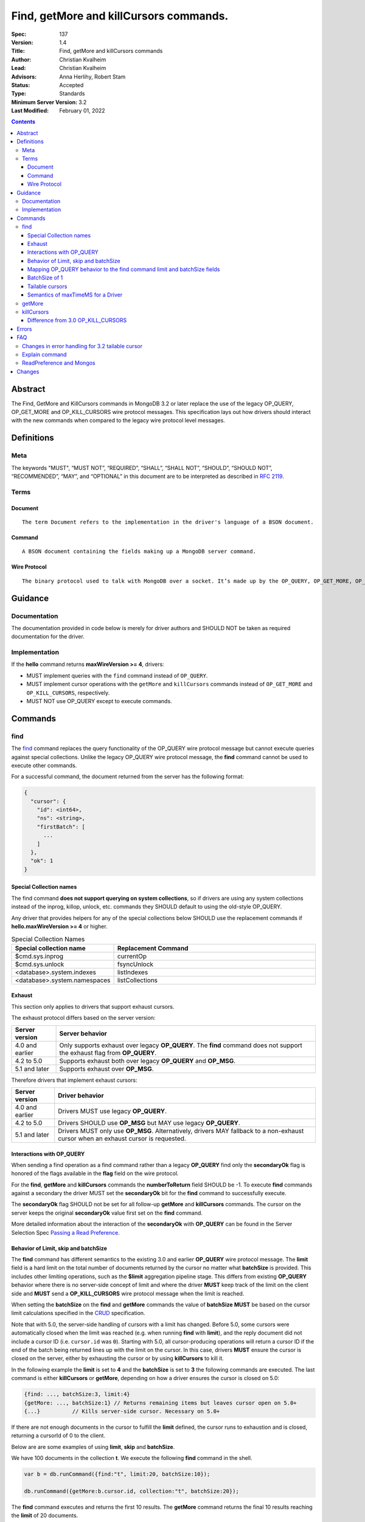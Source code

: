 .. role:: javascript(code)
  :language: javascript

=======================================
Find, getMore and killCursors commands.
=======================================

:Spec: 137
:Version: 1.4
:Title: Find, getMore and killCursors commands
:Author: Christian Kvalheim
:Lead: Christian Kvalheim
:Advisors: \Anna Herlihy, Robert Stam
:Status: Accepted
:Type: Standards
:Minimum Server Version: 3.2
:Last Modified: February 01, 2022

.. contents::

Abstract
========

The Find, GetMore and KillCursors commands in MongoDB 3.2 or later replace
the use of the legacy OP_QUERY, OP_GET_MORE and OP_KILL_CURSORS wire protocol
messages. This specification lays out how drivers should interact with the new
commands when compared to the legacy wire protocol level messages.

Definitions
===========

Meta
----

The keywords "MUST", “MUST NOT”, “REQUIRED”, “SHALL”, “SHALL NOT”, “SHOULD”, “SHOULD NOT”, “RECOMMENDED”, “MAY”, and “OPTIONAL” in this document are to be interpreted as described in `RFC 2119`_.

.. _RFC 2119: https://www.ietf.org/rfc/rfc2119.txt

Terms
-----

Document
^^^^^^^^

::

  The term Document refers to the implementation in the driver's language of a BSON document.

Command
^^^^^^^

::

  A BSON document containing the fields making up a MongoDB server command.

Wire Protocol
^^^^^^^^^^^^^

::

  The binary protocol used to talk with MongoDB over a socket. It’s made up by the OP_QUERY, OP_GET_MORE, OP_KILL_CURSORS, OP_INSERT, OP_UPDATE and OP_DELETE.

Guidance
========

Documentation
-------------

The documentation provided in code below is merely for driver authors and SHOULD NOT be taken as required documentation for the driver.

Implementation
--------------

If the **hello** command returns **maxWireVersion >= 4**, drivers:

* MUST implement queries with the ``find`` command instead of ``OP_QUERY``.

* MUST implement cursor operations with the ``getMore`` and ``killCursors`` commands
  instead of ``OP_GET_MORE`` and ``OP_KILL_CURSORS``, respectively.

* MUST NOT use OP_QUERY except to execute commands.

Commands
========

find
----

The `find`_ command replaces the query functionality of the OP_QUERY wire protocol message but cannot execute queries against special collections. Unlike the legacy OP_QUERY wire protocol message, the **find** command cannot be used to execute other commands.

.. _find: https://docs.mongodb.com/manual/reference/command/find/

For a successful command, the document returned from the server has the following format:

.. code:: javascript

    {
      "cursor": {
        "id": <int64>,
        "ns": <string>,
        "firstBatch": [
          ...
        ]
      },
      "ok": 1
    }

Special Collection names
^^^^^^^^^^^^^^^^^^^^^^^^

The find command **does not support querying on system collections**, so if drivers are using any system collections instead of the inprog, killop, unlock, etc. commands they SHOULD default to using the old-style OP_QUERY.

Any driver that provides helpers for any of the special collections below SHOULD use the replacement commands if **hello.maxWireVersion >= 4** or higher.

.. list-table:: Special Collection Names
   :widths: 15 30
   :header-rows: 1

   * - Special collection name
     - Replacement Command
   * - $cmd.sys.inprog
     - currentOp
   * - $cmd.sys.unlock
     - fsyncUnlock
   * - <database>.system.indexes
     - listIndexes
   * - <database>.system.namespaces
     - listCollections

Exhaust
^^^^^^^

This section only applies to drivers that support exhaust cursors.

The exhaust protocol differs based on the server version:

================  =========================================================================================================================
Server version    Server behavior
================  =========================================================================================================================
4.0 and earlier   Only supports exhaust over legacy **OP_QUERY**. The **find** command does not support the exhaust flag from **OP_QUERY**.
4.2 to 5.0        Supports exhaust both over legacy **OP_QUERY** and **OP_MSG**.
5.1 and later     Supports exhaust over **OP_MSG**.
================  =========================================================================================================================

Therefore drivers that implement exhaust cursors:

================  ==================================================================================================================================
Server version    Driver behavior
================  ==================================================================================================================================
4.0 and earlier   Drivers MUST use legacy **OP_QUERY**.
4.2 to 5.0        Drivers SHOULD use **OP_MSG** but MAY use legacy **OP_QUERY**.
5.1 and later     Drivers MUST only use **OP_MSG**. Alternatively, drivers MAY fallback to a non-exhaust cursor when an exhaust cursor is requested.
================  ==================================================================================================================================

Interactions with OP_QUERY
^^^^^^^^^^^^^^^^^^^^^^^^^^

When sending a find operation as a find command rather than a legacy
**OP_QUERY** find only the **secondaryOk** flag is honored of the flags available
in the **flag** field on the wire protocol.

For the **find**, **getMore** and **killCursors** commands the
**numberToReturn** field SHOULD be -1. To execute **find** commands against
a secondary the driver MUST set the **secondaryOk** bit for the **find** command
to successfully execute.

The **secondaryOk** flag SHOULD not be set for all follow-up **getMore** and **killCursors** commands. The cursor on the server keeps the original **secondaryOk** value first set on the **find** command.

More detailed information about the interaction of the **secondaryOk** with **OP_QUERY** can be found in the Server Selection Spec `Passing a Read Preference`_.

.. _Passing a Read Preference: https://github.com/mongodb/specifications/blob/master/source/server-selection/server-selection.rst#passing-read-preference-to-mongos

Behavior of Limit, skip and batchSize
^^^^^^^^^^^^^^^^^^^^^^^^^^^^^^^^^^^^^

The **find** command has different semantics to the existing 3.0 and earlier
**OP_QUERY** wire protocol message. The **limit** field is a hard limit on the
total number of documents returned by the cursor no matter what **batchSize** is
provided. This includes other limiting operations, such as the **$limit**
aggregation pipeline stage. This differs from existing **OP_QUERY** behavior
where there is no server-side concept of limit and where the driver **MUST**
keep track of the limit on the client side and **MUST** send a
**OP_KILL_CURSORS** wire protocol message when the limit is reached.

When setting the **batchSize** on the **find** and **getMore** commands the
value of **batchSize** **MUST** be based on the cursor limit calculations
specified in the `CRUD`_ specification.

Note that with 5.0, the server-side handling of cursors with a limit has
changed. Before 5.0, some cursors were automatically closed when the limit was
reached (e.g. when running **find** with **limit**), and the reply document did
not include a cursor ID (i.e. ``cursor.id`` was ``0``). Starting with 5.0, all
cursor-producing operations will return a cursor ID if the end of the batch
being returned lines up with the limit on the cursor. In this case, drivers
**MUST** ensure the cursor is closed on the server, either by exhausting the
cursor or by using **killCursors** to kill it.

In the following example the **limit** is set to **4** and the **batchSize** is
set to **3** the following commands are executed. The last command is either
**killCursors** or **getMore**, depending on how a driver ensures the cursor is
closed on 5.0:

.. code:: javascript

    {find: ..., batchSize:3, limit:4}
    {getMore: ..., batchSize:1} // Returns remaining items but leaves cursor open on 5.0+
    {...}          // Kills server-side cursor. Necessary on 5.0+

.. _CRUD: https://github.com/mongodb/specifications/blob/master/source/crud/crud.rst#id16

If there are not enough documents in the cursor to fulfill the **limit** defined, the cursor runs to exhaustion and is closed, returning a cursorId of 0 to the client.

Below are are some examples of using **limit**, **skip** and **batchSize**.

We have 100 documents in the collection **t**. We execute the following **find** command in the shell.

.. code:: javascript

    var b = db.runCommand({find:"t", limit:20, batchSize:10});

    db.runCommand({getMore:b.cursor.id, collection:"t", batchSize:20});

The **find** command executes and returns the first 10 results. The **getMore** command returns the final 10 results reaching the **limit** of 20 documents.

The **skip** option works in the same way as the current **OP_QUERY** starting the cursor after skipping **n** number of documents of the query.

.. code:: javascript

    var b = db.runCommand({find:"t", limit:20, batchSize:10, skip:85});

    db.runCommand({getMore:b.cursor.id, collection:"t", batchSize:20});

The **find** command returns the documents 86-95 and the **getMore** returns the last 5 documents.

Mapping OP_QUERY behavior to the find command limit and batchSize fields
^^^^^^^^^^^^^^^^^^^^^^^^^^^^^^^^^^^^^^^^^^^^^^^^^^^^^^^^^^^^^^^^^^^^^^^^

The way that limit, batchSize and singleBatch are defined for the find command differs from how these were specified in OP_QUERY and the CRUD spec.

Specifically, *negative* values for **limit** and **batchSize** are no longer allowed and the **singleBatch** option is used instead of negative values.

In order to have consistency between old and new applications, the following transformations MUST be performed before adding options to the **find** command:

.. code::

    singleBatch = (limit < 0) || (batchSize < 0)
    limit       = abs(limit)
    if singleBatch:
        batchSize = (limit == 0) ? abs(batchSize) : limit
    else:
        batchSize = abs(batchSize)

Further, after these transformation:

* If **limit** is zero, it MUST be omitted from **find** options
* If **batchSize** is zero, it MUST be omitted from **find** options
* If **singleBatch** is false, it MUST be omitted from **find** options

BatchSize of 1
^^^^^^^^^^^^^^

In 3.2 a batchSize of 1 means return a single document for the find command and it will not destroy the cursor after the first batch of documents are returned. Given a query returning 4 documents the number of commands issues will be.

1. **find** command with batchSize=1
2. **getMore** command with batchSize=1
3. **getMore** command with batchSize=1
4. **getMore** command with batchSize=1

The driver **SHOULD NOT attempt to emulate the behavior seen in 3.0 or earlier** as the new find command enables the user expected behavior of allowing the first result to contain a single document when specifying batchSize=1.

Tailable cursors
^^^^^^^^^^^^^^^^

Tailable cursors have some fundamental changes compared to the existing **OP_QUERY** implementation. To create a tailable cursor you execute the following command:

.. code:: javascript

    var b = db.runCommand({ find:"t", tailable: true });

To create a tailable cursor with **tailable** and **awaitData**, execute the following command:

.. code:: javascript

    var b = db.runCommand({ find:"t", tailable: true, awaitData: true });

If **maxTimeMS** is not set in FindOptions, the driver SHOULD refrain from setting **maxTimeMS** on the **find** or **getMore** commands issued by the driver and allow the server to use its internal default value for **maxTimeMS**.

Semantics of maxTimeMS for a Driver
^^^^^^^^^^^^^^^^^^^^^^^^^^^^^^^^^^^

In the case of  a **non-tailable cursor query** OR **a tailable cursor query with awaitData == false**, the driver MUST set maxTimeMS on the **find** command and MUST NOT set maxTimeMS on the **getMore** command.

In the case of **a tailable cursor with awaitData == true** the driver MUST provide a Cursor level option named **maxAwaitTimeMS** (See CRUD specification for details). The **maxTimeMS** option on the **getMore** command MUST be set to the value of the option **maxAwaitTimeMS**. If no **maxAwaitTimeMS** is specified, the driver SHOULD not set **maxTimeMS** on the **getMore** command.

getMore
-------

The `getMore`_ command replaces the **OP_GET_MORE** wire protocol message.
The query flags passed to OP_QUERY for a getMore command MUST be secondaryOk=true
when sent to a secondary. The OP_QUERY namespace MUST be the same as for the
**find** and **killCursors** commands.

.. _getMore: https://docs.mongodb.com/manual/reference/command/getMore/

The **batchSize** option of **getMore** command MUST be an int32 larger than 0. If **batchSize** is equal to 0 it must be omitted. If **batchSize** is less than 0 it must be turned into a positive integer using **Math.abs** or equivalent function in your language.

On success, the getMore command will return the following:

.. code:: javascript

    {
      "cursor": {
        "id": <int64>,
        "ns": <string>,
        "nextBatch": [
          ...
        ]
      },
      "ok": 1
    }

killCursors
-----------

The `killCursors`_ command replaces the **OP_KILL_CURSORS** wire protocol message. The OP_QUERY namespace MUST be the same as for the **find** and **getMore** commands. The **killCursors** command is optional to implement in **MongoDB 3.2**.

.. _killCursors: https://docs.mongodb.com/manual/reference/command/killCursors/

The command response will be as follows:

.. code-block::

    {
      "cursorsKilled": [
        <cursor id 1>
        <cursor id 2>,
        …
        <cursor id n>
      ],
      "cursorsNotFound": [
        <cursor id 1>
        <cursor id 2>,
        …
        <cursor id n>
      ],
      "cursorsAlive": [
        <cursor id 1>
        <cursor id 2>,
        …
        <cursor id n>
      ],
      ok: 1
    }

The **cursorsAlive** array contain cursors that were not possible to kill. The information SHOULD be ignored by the driver.

Difference from 3.0 OP_KILL_CURSORS
^^^^^^^^^^^^^^^^^^^^^^^^^^^^^^^^^^^

One of the differences with the new **killCursors** command compared to the
**OP_KILL_CURSORS** wire protocol message is that the **killCursors** command
returns a response while the **OP_KILL_CURSORS** wire protocol does not.

The **OP_REPLY** message has the following general structure.

.. code:: javascript

    struct {
        int32     messageLength;  // total message size, including
                                  // this

        int32     requestID;      // identifier for this message

        int32     responseTo;     // requestID from the original
                                  // request(used in reponses from db)

        int32     opCode;         // request type - see table below

        int32     responseFlags;  // bit vector - see details below

        int64     cursorID;       // cursor id if client needs to do
                                  // get more's

        int32     startingFrom;   // where in the cursor this reply is
                                  // starting

        int32     numberReturned; // number of documents in the reply

        document* documents;      // documents
    }

For the **find**, **getMore** and **killCursors** MongoDB returns a single
document meaning **numberReturned** is set to **1**. This is in contrast to
MongoDB 3.0 and earlier where a **OP_QUERY** query will set **numberReturned**
to >= 0.

A driver MUST deserialize the command result and extract the **firstBatch**
and **nextBatch** arrays for the **find** and **getMore** commands to access
the returned documents.

The result from the **killCursors** command MAY be safely ignored.

If the driver supports returning **raw** BSON buffers instead of deserialized
documents there might be a need to be able to partially deserialize documents
to be able to efficiently provide the behavior in comparison to existing
**OP_QUERY** queryresults.

Errors
======

The **find** and **getMore** commands will report errors using the standard mechanism: an "ok: 0" field paired with “errmsg” and “code” fields. See below for example error responses:

.. code:: shell

    > db.runCommand({find: "t", sort: {padding: -1}})

.. code:: javascript

    {
      "errmsg" : "exception: Executor error: Overflow sort stage buffered data usage of 41630570 bytes exceeds internal limit of 33554432 bytes",
      "code" : 28616,
      "ok" : 0
    }

.. code:: shell

    > db.runCommand({find: "t", foo: "bar"})

.. code:: javascript

    {
      "ok" : 0,
      "errmsg" : "Failed to parse: { find: \"t\", foo: \"bar\" }. Unrecognized field 'foo'.",
      "code" : 2
    }

Like other commands, the find and getMore commands will not use the OP_REPLY response flags. `OP_REPLY Documentation`_

.. _OP_REPLY Documentation: http://docs.mongodb.org/meta-driver/latest/legacy/mongodb-wire-protocol/#op-reply

FAQ
===

Changes in error handling for 3.2 tailable cursor
-------------------------------------------------

Tailable cursors pointing to documents in a capped collection that get overwritten will return a zero document result in MongoDB 3.0 or earlier but will return an error in MongoDB 3.2

Explain command
---------------

There is no equivalent of the $explain modifier in the find command. The driver SHOULD use the **explain** command. Information about the command can be found in the `Explain command reference`_.

.. _Explain command reference: http://docs.mongodb.org/manual/reference/command/explain/

ReadPreference and Mongos
-------------------------

The **find** command does not include a readPreference field. To pass a readPreference to a **mongos** use the **$readPreference** field and format your command as.

.. code:: javascript

    {$query: {find: ...}, $readPreference: {}}

This format is general for all commands when executing against a Mongos proxy.

More in depth information about passing read preferences to Mongos can be found in the Server Selection Specification `Server Selection Specification`_.

.. _Server Selection Specification: https://github.com/mongodb/specifications/blob/master/source/server-selection/server-selection.rst#passing-read-preference-to-mongos

Changes
=======
2022-02-01 Replace examples/tables for find, getMore, and killCursors with server manual links.

2021-12-14 Exhaust cursors may fallback to non-exhaust cursors on 5.1+ servers. Relax requirement of OP_MSG for exhaust cursors.

2021-08-27 Exhaust cursors must use OP_MSG on 3.6+ servers.

2021-04-06 Updated to use hello and secondaryOk.

2015-09-30 Legacy secondaryOk flag must be set to true on **getMore** and **killCursors** commands to make drivers have same behavior as for OP_GET_MORE and OP_KILL_CURSORS.

2015-10-13 added guidance on batchSize values as related to the **getMore** command. Legacy secondaryOk flag SHOULD not be set on getMore and killCursors commands. Introduced maxAwaitTimeMS option for setting maxTimeMS on getMore commands when the cursor is a tailable cursor with awaitData set.

2015-10-21 If no **maxAwaitTimeMS** is specified, the driver SHOULD not set **maxTimeMS** on the **getMore** command.

